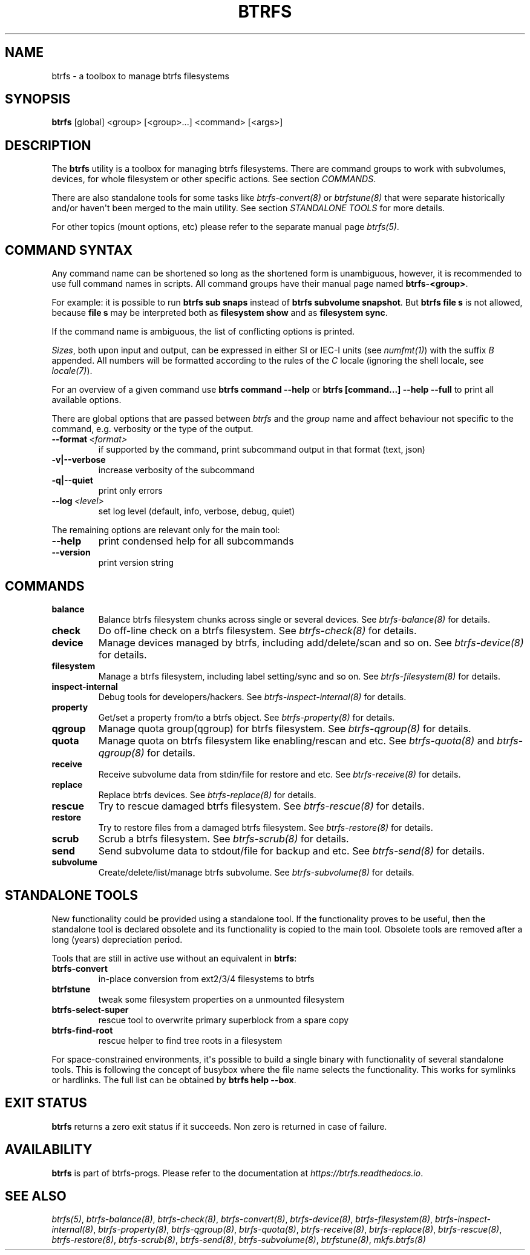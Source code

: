 .\" Man page generated from reStructuredText.
.
.
.nr rst2man-indent-level 0
.
.de1 rstReportMargin
\\$1 \\n[an-margin]
level \\n[rst2man-indent-level]
level margin: \\n[rst2man-indent\\n[rst2man-indent-level]]
-
\\n[rst2man-indent0]
\\n[rst2man-indent1]
\\n[rst2man-indent2]
..
.de1 INDENT
.\" .rstReportMargin pre:
. RS \\$1
. nr rst2man-indent\\n[rst2man-indent-level] \\n[an-margin]
. nr rst2man-indent-level +1
.\" .rstReportMargin post:
..
.de UNINDENT
. RE
.\" indent \\n[an-margin]
.\" old: \\n[rst2man-indent\\n[rst2man-indent-level]]
.nr rst2man-indent-level -1
.\" new: \\n[rst2man-indent\\n[rst2man-indent-level]]
.in \\n[rst2man-indent\\n[rst2man-indent-level]]u
..
.TH "BTRFS" "8" "Dec 14, 2023" "6.6.3" "BTRFS"
.SH NAME
btrfs \- a toolbox to manage btrfs filesystems
.SH SYNOPSIS
.sp
\fBbtrfs\fP [global] <group> [<group>...] <command> [<args>]
.SH DESCRIPTION
.sp
The \fBbtrfs\fP utility is a toolbox for managing btrfs filesystems.  There are
command groups to work with subvolumes, devices, for whole filesystem or other
specific actions. See section \fI\%COMMANDS\fP\&.
.sp
There are also standalone tools for some tasks like \fI\%btrfs\-convert(8)\fP or
\fI\%btrfstune(8)\fP that were separate historically and/or haven\(aqt been merged to the
main utility. See section \fI\%STANDALONE TOOLS\fP
for more details.
.sp
For other topics (mount options, etc) please refer to the separate manual
page \fI\%btrfs(5)\fP\&.
.SH COMMAND SYNTAX
.sp
Any command name can be shortened so long as the shortened form is unambiguous,
however, it is recommended to use full command names in scripts.  All command
groups have their manual page named \fBbtrfs\-<group>\fP\&.
.sp
For example: it is possible to run \fBbtrfs sub snaps\fP instead of
\fBbtrfs subvolume snapshot\fP\&.
But \fBbtrfs file s\fP is not allowed, because \fBfile s\fP may be interpreted
both as \fBfilesystem show\fP and as \fBfilesystem sync\fP\&.
.sp
If the command name is ambiguous, the list of conflicting options is
printed.
.sp
\fISizes\fP, both upon input and output, can be expressed in either SI or IEC\-I
units (see \fI\%numfmt(1)\fP)
with the suffix \fIB\fP appended.
All numbers will be formatted according to the rules of the \fIC\fP locale
(ignoring the shell locale, see \fI\%locale(7)\fP).
.sp
For an overview of a given command use \fBbtrfs command \-\-help\fP
or \fBbtrfs [command...] \-\-help \-\-full\fP to print all available options.
.sp
There are global options that are passed between \fIbtrfs\fP and the \fIgroup\fP name
and affect behaviour not specific to the command, e.g. verbosity or the type
of the output.
.INDENT 0.0
.TP
.BI \-\-format \ <format>
if supported by the command, print subcommand output in that format (text, json)
.UNINDENT
.INDENT 0.0
.TP
.B \-v|\-\-verbose
increase verbosity of the subcommand
.TP
.B \-q|\-\-quiet
print only errors
.UNINDENT
.INDENT 0.0
.TP
.BI \-\-log \ <level>
set log level (default, info, verbose, debug, quiet)
.UNINDENT
.sp
The remaining options are relevant only for the main tool:
.INDENT 0.0
.TP
.B  \-\-help
print condensed help for all subcommands
.TP
.B  \-\-version
print version string
.UNINDENT
.SH COMMANDS
.INDENT 0.0
.TP
.B balance
Balance btrfs filesystem chunks across single or several devices.
See \fI\%btrfs\-balance(8)\fP for details.
.TP
.B check
Do off\-line check on a btrfs filesystem.
See \fI\%btrfs\-check(8)\fP for details.
.TP
.B device
Manage devices managed by btrfs, including add/delete/scan and so
on.  See \fI\%btrfs\-device(8)\fP for details.
.TP
.B filesystem
Manage a btrfs filesystem, including label setting/sync and so on.
See \fI\%btrfs\-filesystem(8)\fP for details.
.TP
.B inspect\-internal
Debug tools for developers/hackers.
See \fI\%btrfs\-inspect\-internal(8)\fP for details.
.TP
.B property
Get/set a property from/to a btrfs object.
See \fI\%btrfs\-property(8)\fP for details.
.TP
.B qgroup
Manage quota group(qgroup) for btrfs filesystem.
See \fI\%btrfs\-qgroup(8)\fP for details.
.TP
.B quota
Manage quota on btrfs filesystem like enabling/rescan and etc.
See \fI\%btrfs\-quota(8)\fP and \fI\%btrfs\-qgroup(8)\fP for details.
.TP
.B receive
Receive subvolume data from stdin/file for restore and etc.
See \fI\%btrfs\-receive(8)\fP for details.
.TP
.B replace
Replace btrfs devices.
See \fI\%btrfs\-replace(8)\fP for details.
.TP
.B rescue
Try to rescue damaged btrfs filesystem.
See \fI\%btrfs\-rescue(8)\fP for details.
.TP
.B restore
Try to restore files from a damaged btrfs filesystem.
See \fI\%btrfs\-restore(8)\fP for details.
.TP
.B scrub
Scrub a btrfs filesystem.
See \fI\%btrfs\-scrub(8)\fP for details.
.TP
.B send
Send subvolume data to stdout/file for backup and etc.
See \fI\%btrfs\-send(8)\fP for details.
.TP
.B subvolume
Create/delete/list/manage btrfs subvolume.
See \fI\%btrfs\-subvolume(8)\fP for details.
.UNINDENT
.SH STANDALONE TOOLS
.sp
New functionality could be provided using a standalone tool. If the functionality
proves to be useful, then the standalone tool is declared obsolete and its
functionality is copied to the main tool. Obsolete tools are removed after a
long (years) depreciation period.
.sp
Tools that are still in active use without an equivalent in \fBbtrfs\fP:
.INDENT 0.0
.TP
.B btrfs\-convert
in\-place conversion from ext2/3/4 filesystems to btrfs
.TP
.B btrfstune
tweak some filesystem properties on a unmounted filesystem
.TP
.B btrfs\-select\-super
rescue tool to overwrite primary superblock from a spare copy
.TP
.B btrfs\-find\-root
rescue helper to find tree roots in a filesystem
.UNINDENT
.sp
For space\-constrained environments, it\(aqs possible to build a single binary with
functionality of several standalone tools. This is following the concept of
busybox where the file name selects the functionality. This works for symlinks
or hardlinks. The full list can be obtained by \fBbtrfs help \-\-box\fP\&.
.SH EXIT STATUS
.sp
\fBbtrfs\fP returns a zero exit status if it succeeds. Non zero is returned in
case of failure.
.SH AVAILABILITY
.sp
\fBbtrfs\fP is part of btrfs\-progs.  Please refer to the documentation at
\fI\%https://btrfs.readthedocs.io\fP\&.
.SH SEE ALSO
.sp
\fI\%btrfs(5)\fP,
\fI\%btrfs\-balance(8)\fP,
\fI\%btrfs\-check(8)\fP,
\fI\%btrfs\-convert(8)\fP,
\fI\%btrfs\-device(8)\fP,
\fI\%btrfs\-filesystem(8)\fP,
\fI\%btrfs\-inspect\-internal(8)\fP,
\fI\%btrfs\-property(8)\fP,
\fI\%btrfs\-qgroup(8)\fP,
\fI\%btrfs\-quota(8)\fP,
\fI\%btrfs\-receive(8)\fP,
\fI\%btrfs\-replace(8)\fP,
\fI\%btrfs\-rescue(8)\fP,
\fI\%btrfs\-restore(8)\fP,
\fI\%btrfs\-scrub(8)\fP,
\fI\%btrfs\-send(8)\fP,
\fI\%btrfs\-subvolume(8)\fP,
\fI\%btrfstune(8)\fP,
\fI\%mkfs.btrfs(8)\fP
.\" Generated by docutils manpage writer.
.
